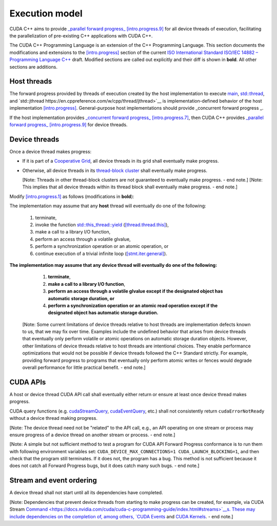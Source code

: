 .. _libcudacxx-extended-api-execution-model:

Execution model
===============

CUDA C++ aims to provide `_parallel forward progress_ [intro.progress.9] <https://eel.is/c++draft/intro.progress#9>`__
for all device threads of execution, facilitating the parallelization of pre-existing C++ applications with CUDA C++.

.. dropdown:: `[intro.progress] <https://eel.is/c++draft/intro.progress>`__

    - `[intro.progress.7] <https://eel.is/c++draft/intro.progress#7>`__: For a thread of execution
      providing `concurrent forward progress guarantees <https://eel.is/c++draft/intro.progress#def:concurrent_forward_progress_guarantees>`__,
      the implementation ensures that the thread will eventually make progress for as long as it has not terminated.

      [Note 5: This applies regardless of whether or not other threads of execution (if any) have been or are making progress.
      To eventually fulfill this requirement means that this will happen in an unspecified but finite amount of time. — end note]

    - `[intro.progress.9] <https://eel.is/c++draft/intro.progress>`__: For a thread of execution providing
      `parallel forward progress guarantees <https://eel.is/c++draft/intro.progress#9>`__, the implementation is not required to ensure that
      the thread will eventually make progress if it has not yet executed any execution step; once this thread has executed a step,
      it provides concurrent forward progress guarantees.

      [Note 6: This does not specify a requirement for when to start this thread of execution, which will typically be specified by the entity
      that creates this thread of execution. For example, a thread of execution that provides concurrent forward progress guarantees and executes
      tasks from a set of tasks in an arbitrary order, one after the other, satisfies the requirements of parallel forward progress for these
      tasks. — end note]


The CUDA C++ Programming Language is an extension of the C++ Programming Language.
This section documents the modifications and extensions to the `[intro.progress] <https://eel.is/c++draft/intro.progress>`__ section of the current `ISO International Standard ISO/IEC 14882 – Programming Language C++ <https://eel.is/c++draft/>`__ draft.
Modified sections are called out explicitly and their diff is shown in **bold**.
All other sections are additions.

.. _libcudacxx-extended-api-execution-model-host-threads:

Host threads
------------

The forward progress provided by threads of execution created by the host implementation to
execute `main <https://en.cppreference.com/w/cpp/language/main_function>`__, `std::thread <https://en.cppreference.com/w/cpp/thread/thread>`__,
and `std::jthread https://en.cppreference.com/w/cpp/thread/jthread>`__ is implementation-defined behavior of the host
implementation `[intro.progress] <https://eel.is/c++draft/intro.progress>`__.
General-purpose host implementations should provide _concurrent forward progress _.

If the host implementation provides `_concurrent forward progress_ [intro.progress.7] <https://eel.is/c++draft/intro.progress#7>`__,
then CUDA C++ provides `_parallel forward progress_ [intro.progress.9] <https://eel.is/c++draft/intro.progress#9>`__ for device threads.


.. _libcudacxx-extended-api-execution-model-device-threads:

Device threads
--------------

Once a device thread makes progress:

- If it is part of a `Cooperative Grid <https://docs.nvidia.com/cuda/cuda-runtime-api/group__CUDART__EXECUTION.html#group__CUDART__EXECUTION_1g504b94170f83285c71031be6d5d15f73>`__,
  all device threads in its grid shall eventually make progress.
- Otherwise, all device threads in its `thread-block cluster <https://docs.nvidia.com/cuda/cuda-c-programming-guide/index.html#thread-block-clusters>`__
  shall eventually make progress.

  [Note: Threads in other thread-block clusters are not guaranteed to eventually make progress. - end note.]
  [Note: This implies that all device threads within its thread block shall eventually make progress. - end note.]


Modify `[intro.progress.1] <https://eel.is/c++draft/intro.progress>`__ as follows (modifications in **bold**):

The implementation may assume that any **host** thread will eventually do one of the following:

    1. terminate,
    2. invoke the function `std::this_thread::yield <https://en.cppreference.com/w/cpp/thread/yield>`__ (`[thread.thread.this] <http://eel.is/c++draft/thread.thread.this>`__),
    3. make a call to a library I/O function,
    4. perform an access through a volatile glvalue,
    5. perform a synchronization operation or an atomic operation, or
    6. continue execution of a trivial infinite loop (`[stmt.iter.general] <http://eel.is/c++draft/stmt.iter.general>`__).

**The implementation may assume that any device thread will eventually do one of the following:**

    1. **terminate**,
    2. **make a call to a library I/O function**,
    3. **perform an access through a volatile glvalue except if the designated object has automatic storage duration, or**
    4. **perform a synchronization operation or an atomic read operation except if the designated object has automatic storage duration.**

  [Note: Some current limitations of device threads relative to host threads
  are implementation defects known to us, that we may fix over time.
  Examples include the undefined behavior that arises from device threads
  that eventually only perform volatile or atomic operations
  on automatic storage duration objects.
  However, other limitations of device threads relative to host threads
  are intentional choices.  They enable performance optimizations
  that would not be possible if device threads followed the C++ Standard strictly.
  For example, providing forward progress to programs
  that eventually only perform atomic writes or fences
  would degrade overall performance for little practical benefit. - end note.]

.. dropdown:: Examples of forward progress guarantee differences between host and device threads due to modifications to [intro.progress.1].

    The following examples refer to the itemized sub-clauses of the implementation assumptions for host and device threads above
    using "host.threads.<id>" and "device.threads.<id>", respectively.

    .. code:: cuda
	:number-lines:

        // Example: Execution.Model.Device.0
        // Outcome: grid eventually terminates per device.threads.4 because the atomic object does not have automatic storage duration.
        __global__ void ex0(cuda::atomic_ref<int, cuda::thread_scope_device> atom) {
            if (threadIdx.x == 0) {
                while(atom.load(cuda::memory_order_relaxed) == 0);
            } else if (threadIdx.x == 1) {
                atom.store(1, cuda::memory_order_relaxed);
            }
        }

    .. code:: cuda
	:number-lines:

        // Example: Execution.Model.Device.1
        // Allowed outcome: No thread makes progress because device threads don't support host.threads.2.
        __global__ void ex1() {
            while(true) cuda::std::this_thread::yield();
        }

    .. code:: cuda
	:number-lines:

        // Example: Execution.Model.Device.2
        // Allowed outcome: No thread makes progress because device threads don't support host.threads.4
        // for objects with automatic storage duration (see exception in device.threads.3).
        __global__ void ex2() {
            volatile bool True = true;
            while(True);
        }

    .. code:: cuda
	:number-lines:

        // Example: Execution.Model.Device.3
        // Allowed outcome: No thread makes progress because device threads don't support host.threads.5
        // for objects with automatic storage duration (see exception in device.threads.4).
        __global__ void ex3() {
            cuda::atomic<bool, cuda::thread_scope_thread> True = true;
            while(True.load());
        }

    .. code:: cuda
	:number-lines:

        // Example: Execution.Model.Device.4
        // Allowed outcome: No thread makes progress because device threads don't support host.thread.6.
        __global void ex4() {
            while(true) { /* empty */ }
        }

.. _libcudacxx-extended-api-execution-model-cuda-apis:

CUDA APIs
---------

A host or device thread CUDA API call shall eventually either return or ensure at least once device thread makes progress.

CUDA query functions (e.g. `cudaStreamQuery <https://docs.nvidia.com/cuda/cuda-runtime-api/group__CUDART__STREAM.html#group__CUDART__STREAM_1g2021adeb17905c7ec2a3c1bf125c5435>`__,
`cudaEventQuery <https://docs.nvidia.com/cuda/cuda-runtime-api/group__CUDART__EVENT.html#group__CUDART__EVENT_1g2bf738909b4a059023537eaa29d8a5b7>`__, etc.) shall not consistently
return ``cudaErrorNotReady`` without a device thread making progress.

[Note: The device thread need not be "related" to the API call, e.g., an API operating on one stream or process may ensure progress of a device thread on another stream or process. - end note.]

[Note: A simple but not sufficient method to test a program for CUDA API Forward Progress conformance is to run them with following environment variables set: ``CUDA_DEVICE_MAX_CONNECTIONS=1 CUDA_LAUNCH_BLOCKING=1``, and then check that the program still terminates.
If it does not, the program has a bug.
This method is not sufficient because it does not catch all Forward Progress bugs, but it does catch many such bugs. - end note.]

.. dropdown:: Examples of CUDA API forward progress guarantees.

    .. code:: cuda
	:number-lines:

        // Example: Execution.Model.API.1
        // Outcome: if no other device threads (e.g., from other processes) are making progress,
        // this program terminates and returns cudaSuccess.
        // Rationale: CUDA guarantees that if the device is empty:
        // - `cudaDeviceSynchronize` eventually ensures that at least one device-thread makes progress, which implies that eventually `hello_world` grid and one of its device-threads start.
        // - All thread-block threads eventually start (due to "if a device thread makes progress, all other threads in its thread-block cluster eventually make progress").
        // - Once all threads in thread-block arrive at `__syncthreads` barrier, all waiting threads are unblocked.
        // - Therefore all device threads eventually exit the `hello_world`` grid.
        // - And `cudaDeviceSynchronize`` eventually unblocks.
        __global__ void hello_world() { __syncthreads(); }
        int main() {
            hello_world<<<1,2>>>();
            return (int)cudaDeviceSynchronize();
        }

    .. code:: cuda
	:number-lines:

        // Example: Execution.Model.API.2
        // Allowed outcome: eventually, no thread makes progress.
        // Rationale: the `cudaDeviceSynchronize` API below is only called if a device thread eventually makes progress and sets the flag.
        // However, CUDA only guarantees that `producer` device thread eventually starts if the synchronization API is called.
        // Therefore, the host thread may never be unblocked from the flag spin-loop.
        cuda::atomic<int, cuda::thread_scope_system> flag = 0;
        __global__ void producer() { flag.store(1); }
        int main() {
            cudaHostRegister(&flag, sizeof(flag));
            producer<<<1,1>>>();
            while (flag.load() == 0);
            return cudaDeviceSynchronize();
        }

    .. code:: cuda
	:number-lines:

        // Example: Execution.Model.API.3
        // Allowed outcome: eventually, no thread makes progress.
        // Rationale: same as Example.Model.API.2, with the addition that a single CUDA query API call does not guarantee
        // the device thread eventually starts, only repeated CUDA query API calls do (see Execution.Model.API.4).
        cuda::atomic<int, cuda::thread_scope_system> flag = 0;
        __global__ void producer() { flag.store(1); }
        int main() {
            cudaHostRegister(&flag, sizeof(flag));
            producer<<<1,1>>>();
            (void)cudaStreamQuery(0);
            while (flag.load() == 0);
            return cudaDeviceSynchronize();
        }

    .. code:: cuda
	:number-lines:

        // Example: Execution.Model.API.4
        // Outcome: terminates.
        // Rationale: same as Execution.Model.API.3, but this example repeatedly calls
        // a CUDA query API in within the flag spin-loop, which guarantees that the device thread
        // eventually makes progress.
        cuda::atomic<int, cuda::thread_scope_system> flag = 0;
        __global__ void producer() { flag.store(1); }
        int main() {
            cudaHostRegister(&flag, sizeof(flag));
            producer<<<1,1>>>();
            while (flag.load() == 0) {
                (void)cudaStreamQuery(0);
            }
            return cudaDeviceSynchronize();
        }

.. _libcudacxx-extended-api-execution-model-stream-ordering:

Stream and event ordering
-------------------------

A device thread shall not start until all its dependencies have completed.

[Note: Dependencies that prevent device threads from starting to make progress can be created, for example, via CUDA Stream `Command <https://docs.nvidia.com/cuda/cuda-c-programming-guide/index.html#streams>`__s.
These may include dependencies on the completion of, among others, `CUDA Events <https://docs.nvidia.com/cuda/cuda-c-programming-guide/index.html#events>`__ and `CUDA Kernels <https://docs.nvidia.com/cuda/cuda-c-programming-guide/index.html#kernels>`__. - end note.]

.. dropdown:: Examples of CUDA API forward progress guarantees due to stream and event ordering

    .. code:: cuda
	:number-lines:

        // Example: Execution.Model.Stream.0
        // Allowed outcome: eventually, no thread makes progress.
        // Rationale: while CUDA guarantees that one device thread makes progress, since there
        // is no dependency between `first` and `second`, it does not guarantee which thread,
        // and therefore it could always pick the device thread from `second`, which then never
        // unblocks from the spin-loop.
        // That is, `second` may starve `first`.
        cuda::atomic<int, cuda::thread_scope_system> flag = 0;
        __global__ void first() { flag.store(1, cuda::memory_order_relaxed); }
        __global__ void second() { while(flag.load(cuda::memory_order_relaxed) == 0) {} }
        int main() {
            cudaHostRegister(&flag, sizeof(flag));
            cudaStream_t s0, s1;
            cudaStreamCreate(&s0);
            cudaStreamCreate(&s1);
            first<<<1,1,0,s0>>>();
            second<<<1,1,0,s1>>>();
            return cudaDeviceSynchronize();
        }

    .. code:: cuda
	:number-lines:

        // Example: Execution.Model.Stream.1
        // Outcome: terminates.
        // Rationale: same as Execution.Model.Stream.0, but this example has a stream dependency
        // between first and second, which requires CUDA to run the grids in order.
        cuda::atomic<int, cuda::thread_scope_system> flag = 0;
        __global__ void first() { flag.store(1, cuda::memory_order_relaxed); }
        __global__ void second() { while(flag.load(cuda::memory_order_relaxed) == 0) {} }
        int main() {
            cudaHostRegister(&flag, sizeof(flag));
            cudaStream_t s0;
            cudaStreamCreate(&s0);
            first<<<1,1,0,s0>>>();
            second<<<1,1,0,s0>>>();
            return cudaDeviceSynchronize();
        }
